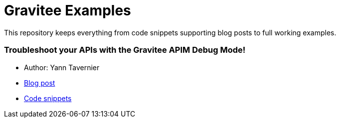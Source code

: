 = Gravitee Examples

This repository keeps everything from code snippets supporting blog posts to full working examples.

:toc:
:toc-title: Inventory
:toclevels: 2

=== Troubleshoot your APIs with the Gravitee APIM Debug Mode!

* Author: Yann Tavernier
* https://medium.com/gravitee-io/troubleshoot-your-apis-with-the-gravitee-apim-debug-mode-f9c8b9f8f9f9[Blog post^]
* https://github.com/gravitee-io/examples/troubleshoot-your-APIs[Code snippets^]


